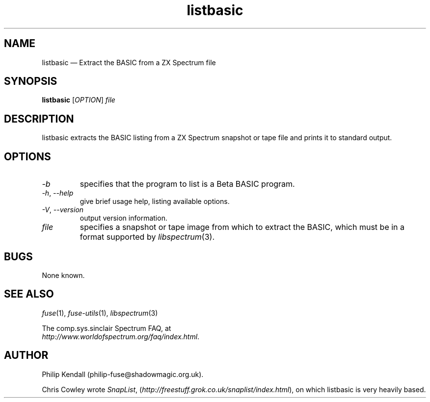 .\" -*- nroff -*-
.\"
.\" listbasic.1: listbasic man page
.\" Copyright (c) 2003-2018 Philip Kendall
.\"
.\" This program is free software; you can redistribute it and/or modify
.\" it under the terms of the GNU General Public License as published by
.\" the Free Software Foundation; either version 2 of the License, or
.\" (at your option) any later version.
.\"
.\" This program is distributed in the hope that it will be useful,
.\" but WITHOUT ANY WARRANTY; without even the implied warranty of
.\" MERCHANTABILITY or FITNESS FOR A PARTICULAR PURPOSE.  See the
.\" GNU General Public License for more details.
.\"
.\" You should have received a copy of the GNU General Public License along
.\" with this program; if not, write to the Free Software Foundation, Inc.,
.\" 51 Franklin Street, Fifth Floor, Boston, MA 02110-1301 USA.
.\"
.\" Author contact information:
.\"
.\" E-mail: philip-fuse@shadowmagic.org.uk
.\"
.\"
.TH listbasic 1 "10th December, 2017" "Version 1.4.1" "Emulators"
.\"
.\"------------------------------------------------------------------
.\"
.SH NAME
listbasic \(em Extract the BASIC from a ZX Spectrum file
.\"
.\"------------------------------------------------------------------
.\"
.SH SYNOPSIS
.B listbasic
.RI [ OPTION ]
.I "file"
.P
.\"
.\"------------------------------------------------------------------
.\"
.SH DESCRIPTION
listbasic extracts the BASIC listing from a ZX Spectrum snapshot or
tape file and prints it to standard output.
.\"
.\"------------------------------------------------------------------
.\"
.SH OPTIONS
.TP
.I \-b
specifies that the program to list is a Beta BASIC program.
.TP
.IR \-h ", " \-\-help
give brief usage help, listing available options.
.TP
.IR \-V ", " \-\-version
output version information.
.TP
.I file
specifies a snapshot or tape image from which to extract the BASIC,
which must be in a format supported by
.IR libspectrum "(3)."
.\"
.\"------------------------------------------------------------------
.\"
.SH BUGS
None known.
.\"
.\"------------------------------------------------------------------
.\"
.SH SEE ALSO
.IR fuse "(1),"
.IR fuse\-utils "(1),"
.IR libspectrum "(3)"
.PP
The comp.sys.sinclair Spectrum FAQ, at
.br
.IR "http://www.worldofspectrum.org/faq/index.html" .
.\"
.\"------------------------------------------------------------------
.\"
.SH AUTHOR
Philip Kendall (philip\-fuse@shadowmagic.org.uk).
.PP
Chris Cowley wrote 
.IR SnapList ,
.RI ( http://freestuff.grok.co.uk/snaplist/index.html "), "
on which listbasic is very heavily based.

